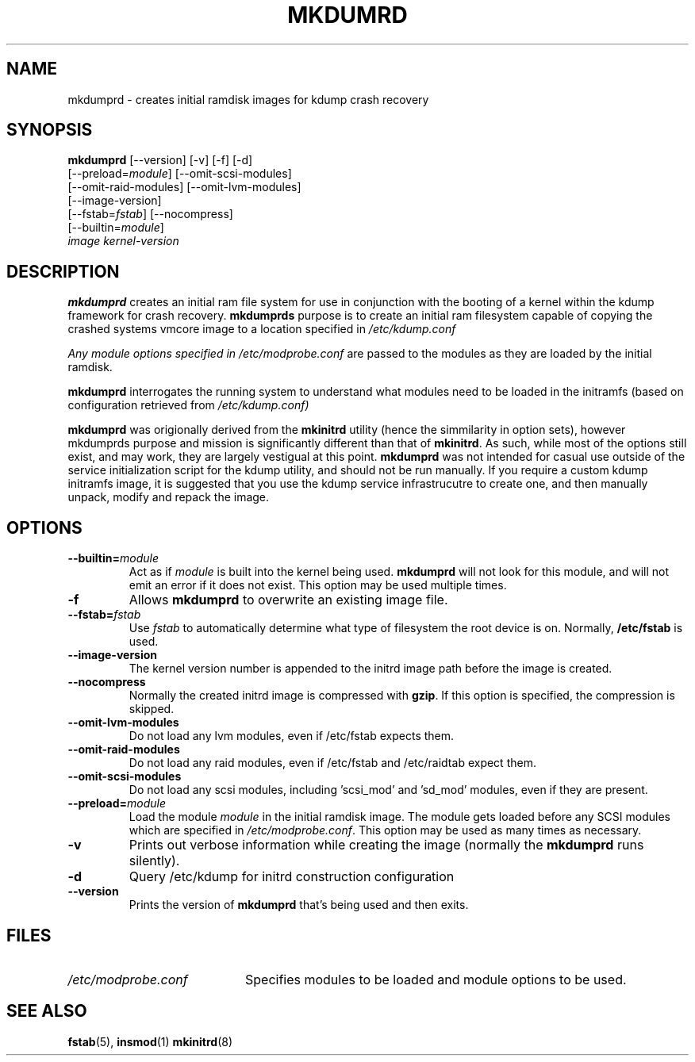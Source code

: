 .TH MKDUMRD 8 "Fri Feb 9 2007"
.SH NAME
mkdumprd \- creates initial ramdisk images for kdump crash recovery 
.SH SYNOPSIS
\fBmkdumprd\fR [--version] [-v] [-f] [-d]
         [--preload=\fImodule\fR] [--omit-scsi-modules] 
         [--omit-raid-modules] [--omit-lvm-modules] 
         [--image-version]
         [--fstab=\fIfstab\fR] [--nocompress]
         [--builtin=\fImodule\fR]
         \fIimage\fR \fIkernel-version\fR

.SH DESCRIPTION
\fBmkdumprd\fR creates an initial ram file system for use in conjunction with
the booting of a kernel within the kdump framework for crash recovery.
\fBmkdumprds\fR purpose is to create an initial ram filesystem capable of copying
the crashed systems vmcore image to a location specified in \fI/etc/kdump.conf 

Any module options specified in \fI/etc/modprobe.conf\fR are passed
to the modules as they are loaded by the initial ramdisk.

\fBmkdumprd\fR interrogates the running system to understand what modules need to
be loaded in the initramfs (based on configuration retrieved from
\fI/etc/kdump.conf)\fR

\fBmkdumprd\fR was origionally derived from the \fBmkinitrd\fR utility (hence
the simmilarity in option sets), however mkdumprds purpose and mission is
significantly different than that of \fBmkinitrd\fR.  As such, while most of the
options still exist, and may work, they are largely vestigual at this point.
\fBmkdumprd\fR was not intended for casual use outside of the service
initialization script for the kdump utility, and should not be run manually.  If
you require a custom kdump initramfs image, it is suggested that you use the
kdump service infrastrucutre to create one, and then manually unpack, modify and
repack the image.


.SH OPTIONS
.TP
\fB-\-builtin=\fR\fImodule\fR
Act as if \fImodule\fR is built into the kernel being used. \fBmkdumprd\fR
will not look for this module, and will not emit an error if it does not
exist. This option may be used multiple times.

.TP
\fB-f\fR
Allows \fBmkdumprd\fR to overwrite an existing image file.

.TP
\fB-\-fstab=\fR\fIfstab\fR
Use \fIfstab\fR to automatically determine what type of filesystem the
root device is on. Normally, \fB/etc/fstab\fR is used.

.TP
\fB-\-image-version
The kernel version number is appended to the initrd image path before the image
is created.

.TP
\fB-\-nocompress
Normally the created initrd image is compressed with \fBgzip\fR. If this
option is specified, the compression is skipped.

.TP
\fB-\-omit-lvm-modules 
Do not load any lvm modules, even if /etc/fstab expects them.

.TP
\fB-\-omit-raid-modules 
Do not load any raid modules, even if /etc/fstab and /etc/raidtab expect them.

.TP
\fB-\-omit-scsi-modules 
Do not load any scsi modules, including 'scsi_mod' and 'sd_mod'
modules, even if they are present.

.TP
\fB-\-preload=\fR\fImodule\fR
Load the module \fImodule\fR in the initial ramdisk image. The module gets
loaded before any SCSI modules which are specified in \fI/etc/modprobe.conf\fR.
This option may be used as many times as necessary.

.TP
\fB-v\fR
Prints out verbose information while creating the image (normally
the \fBmkdumprd\fR runs silently). 

.TP
\fB-d\fR
Query /etc/kdump for initrd construction configuration

.TP
\fB-\-version\fR
Prints the version of \fBmkdumprd\fR that's being used and then exits.

.SH FILES
.PD 0

.TP 20
\fI/etc/modprobe.conf\fR
Specifies modules to be loaded and module options to be used.

.PD
.SH "SEE ALSO"
.BR fstab (5),
.BR insmod (1)
.BR mkinitrd (8)

